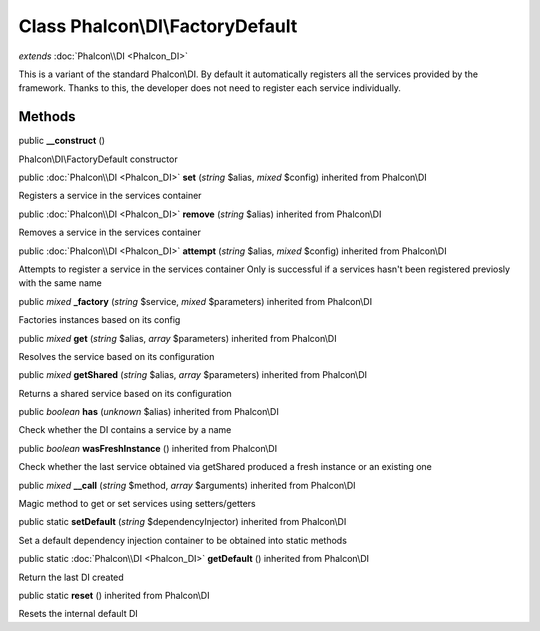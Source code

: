 Class **Phalcon\\DI\\FactoryDefault**
=====================================

*extends* :doc:`Phalcon\\DI <Phalcon_DI>`

This is a variant of the standard Phalcon\\DI. By default it automatically registers all the services provided by the framework. Thanks to this, the developer does not need to register each service individually.


Methods
---------

public  **__construct** ()

Phalcon\\DI\\FactoryDefault constructor



public :doc:`Phalcon\\DI <Phalcon_DI>`  **set** (*string* $alias, *mixed* $config) inherited from Phalcon\\DI

Registers a service in the services container



public :doc:`Phalcon\\DI <Phalcon_DI>`  **remove** (*string* $alias) inherited from Phalcon\\DI

Removes a service in the services container



public :doc:`Phalcon\\DI <Phalcon_DI>`  **attempt** (*string* $alias, *mixed* $config) inherited from Phalcon\\DI

Attempts to register a service in the services container Only is successful if a services hasn't been registered previosly with the same name



public *mixed*  **_factory** (*string* $service, *mixed* $parameters) inherited from Phalcon\\DI

Factories instances based on its config



public *mixed*  **get** (*string* $alias, *array* $parameters) inherited from Phalcon\\DI

Resolves the service based on its configuration



public *mixed*  **getShared** (*string* $alias, *array* $parameters) inherited from Phalcon\\DI

Returns a shared service based on its configuration



public *boolean*  **has** (*unknown* $alias) inherited from Phalcon\\DI

Check whether the DI contains a service by a name



public *boolean*  **wasFreshInstance** () inherited from Phalcon\\DI

Check whether the last service obtained via getShared produced a fresh instance or an existing one



public *mixed*  **__call** (*string* $method, *array* $arguments) inherited from Phalcon\\DI

Magic method to get or set services using setters/getters



public static  **setDefault** (*string* $dependencyInjector) inherited from Phalcon\\DI

Set a default dependency injection container to be obtained into static methods



public static :doc:`Phalcon\\DI <Phalcon_DI>`  **getDefault** () inherited from Phalcon\\DI

Return the last DI created



public static  **reset** () inherited from Phalcon\\DI

Resets the internal default DI



